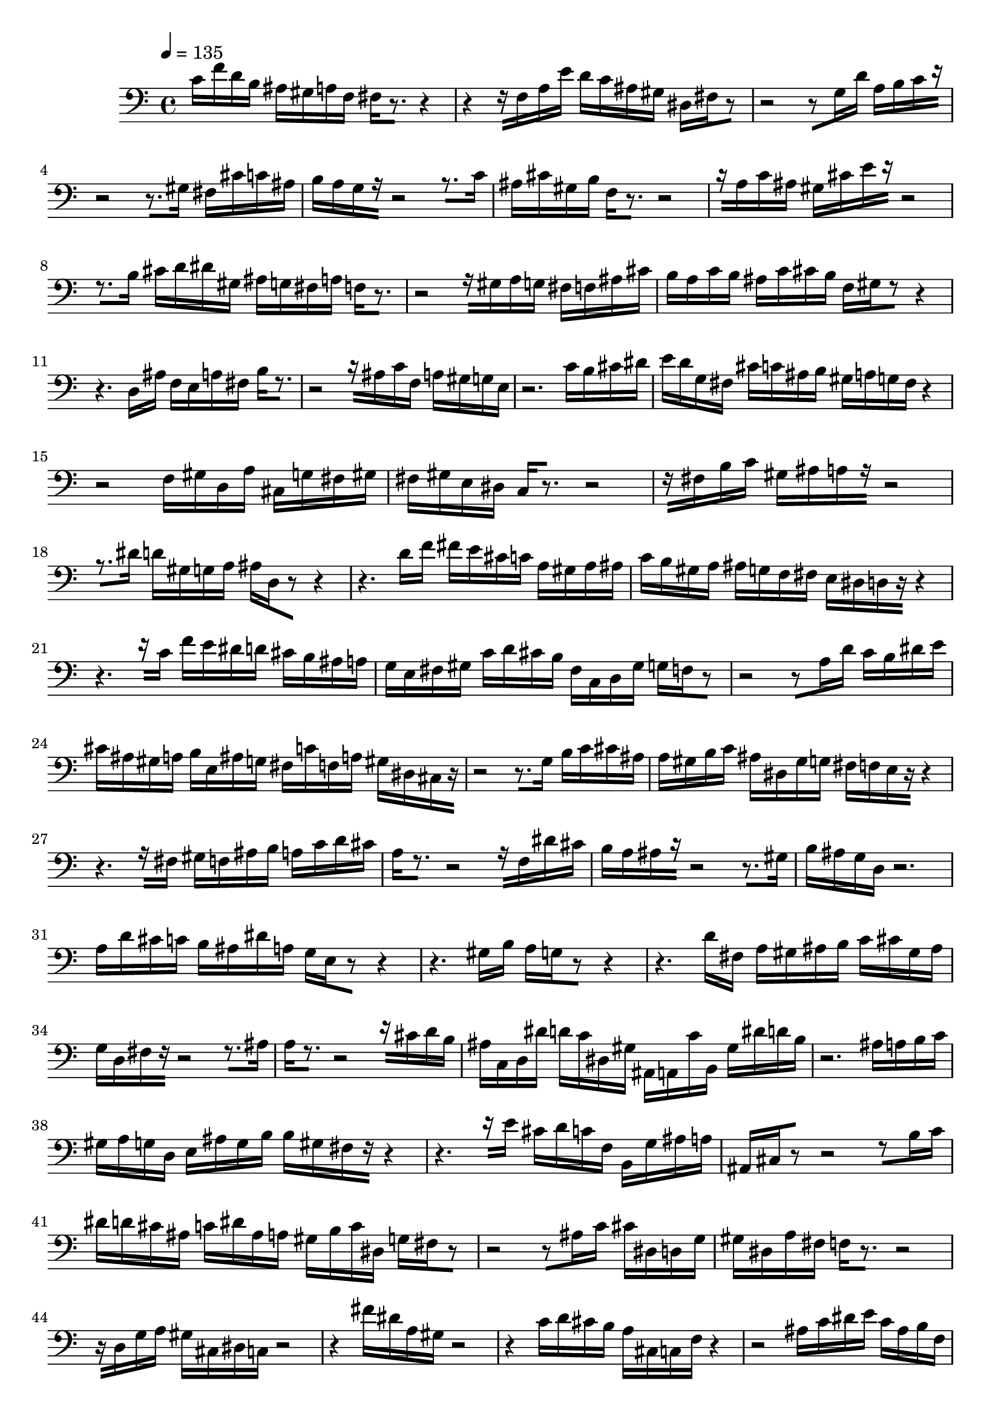 % [notes] external for Pure Data
% development-version July 14, 2014 
% by Jaime E. Oliver La Rosa
% la.rosa@nyu.edu
% @ the Waverly Labs in NYU MUSIC FAS
% Open this file with Lilypond
% more information is available at lilypond.org
% Released under the GNU General Public License.

inst_part = \relative c' 
{

\time 4/4

\tempo 4 = 135

\clef bass 
% ________________________________________bar 1 :
 c16[ f16 d16 b16]
	ais16[ gis16 a16 f16]
		fis16[ r8.~]
			r4~ |
% ________________________________________bar 2 :
r4~
	r16[ f16 a16 e'16]
		d16[ c16 ais16 gis16]
			dis16[ fis16 r8~] |
% ________________________________________bar 3 :
r2~
		r8[ g16 d'16]
			a16[ b16 c16 r16~] |
% ________________________________________bar 4 :
r2~
		r8.[ gis16]
			fis16[ cis'16 c16 ais16] |
% ________________________________________bar 5 :
b16[ a16 g16 r16~]
	r2~
			r8.[ c16] |
% ________________________________________bar 6 :
ais16[ cis16 gis16 b16]
	f16[ r8.~]
		r2~ |
% ________________________________________bar 7 :
r16[ a16 c16 ais16]
	gis16[ cis16 e16 r16~]
		r2~ |
% ________________________________________bar 8 :
r8.[ b16]
	cis16[ d16 dis16 gis,16]
		ais16[ g16 fis16 a16]
			f16[ r8.~] |
% ________________________________________bar 9 :
r2~
		r16[ gis16 a16 g16]
			fis16[ f16 ais16 cis16] |
% ________________________________________bar 10 :
b16[ a16 c16 b16]
	ais16[ c16 cis16 b16]
		f16[ gis16 r8~]
			r4~ |
% ________________________________________bar 11 :
r4.
	d16[ ais'16]
		f16[ e16 a16 fis16]
			b16[ r8.~] |
% ________________________________________bar 12 :
r2~
		r16[ ais16 c16 f,16]
			a16[ gis16 g16 e16] |
% ________________________________________bar 13 :
r2.
			c'16[ b16 cis16 dis16] |
% ________________________________________bar 14 :
e16[ d16 g,16 fis16]
	cis'16[ c16 ais16 b16]
		gis16[ a16 g16 fis16]
			r4~ |
% ________________________________________bar 15 :
r2
		f16[ gis16 d16 a'16]
			cis,16[ g'16 fis16 gis16] |
% ________________________________________bar 16 :
fis16[ gis16 e16 dis16]
	c16[ r8.~]
		r2~ |
% ________________________________________bar 17 :
r16[ fis16 b16 c16]
	gis16[ ais16 a16 r16~]
		r2~ |
% ________________________________________bar 18 :
r8.[ dis16]
	d16[ gis,16 g16 a16]
		ais16[ d,16 r8~]
			r4~ |
% ________________________________________bar 19 :
r4.
	d'16[ f16]
		fis16[ e16 cis16 c16]
			a16[ gis16 a16 ais16] |
% ________________________________________bar 20 :
c16[ b16 gis16 a16]
	ais16[ g16 f16 fis16]
		e16[ dis16 d16 r16~]
			r4~ |
% ________________________________________bar 21 :
r4.~
	r16[ c'16]
		f16[ e16 dis16 d16]
			cis16[ b16 ais16 a16] |
% ________________________________________bar 22 :
g16[ e16 fis16 gis16]
	c16[ d16 cis16 b16]
		fis16[ c16 d16 gis16]
			g16[ f16 r8~] |
% ________________________________________bar 23 :
r2~
		r8[ a16 d16]
			c16[ b16 dis16 e16] |
% ________________________________________bar 24 :
cis16[ ais16 gis16 a16]
	b16[ e,16 ais16 g16]
		fis16[ c'16 f,16 a16]
			gis16[ dis16 cis16 r16~] |
% ________________________________________bar 25 :
r2~
		r8.[ g'16]
			b16[ c16 cis16 ais16] |
% ________________________________________bar 26 :
a16[ gis16 b16 c16]
	ais16[ dis,16 gis16 g16]
		fis16[ f16 e16 r16~]
			r4~ |
% ________________________________________bar 27 :
r4.~
	r16[ fis16]
		gis16[ f16 ais16 b16]
			a16[ c16 d16 cis16] |
% ________________________________________bar 28 :
a16[ r8.~]
	r2~
			r16[ f16 dis'16 cis16] |
% ________________________________________bar 29 :
b16[ a16 ais16 r16~]
	r2~
			r8.[ gis16] |
% ________________________________________bar 30 :
b16[ ais16 g16 d16]
	r2. |
% ________________________________________bar 31 :
a'16[ d16 cis16 c16]
	b16[ ais16 dis16 a16]
		g16[ e16 r8~]
			r4~ |
% ________________________________________bar 32 :
r4.
	gis16[ b16]
		a16[ g16 r8~]
			r4~ |
% ________________________________________bar 33 :
r4.
	d'16[ fis,16]
		a16[ gis16 ais16 b16]
			c16[ cis16 gis16 ais16] |
% ________________________________________bar 34 :
g16[ d16 fis16 r16~]
	r2~
			r8.[ ais16] |
% ________________________________________bar 35 :
a16[ r8.~]
	r2~
			r16[ cis16 d16 b16] |
% ________________________________________bar 36 :
ais16[ c,16 d16 dis'16]
	d16[ c16 dis,16 gis16]
		ais,16[ a16 c'16 b,16]
			gis'16[ dis'16 d16 b16] |
% ________________________________________bar 37 :
r2.
			ais16[ a16 b16 c16] |
% ________________________________________bar 38 :
gis16[ a16 g16 d16]
	e16[ ais16 g16 b16]
		b16[ gis16 fis16 r16~]
			r4~ |
% ________________________________________bar 39 :
r4.~
	r16[ e'16]
		cis16[ d16 c16 f,16]
			b,16[ g'16 ais16 a16] |
% ________________________________________bar 40 :
ais,16[ cis16 r8~]
	r2~
			r8[ b'16 c16] |
% ________________________________________bar 41 :
dis16[ d16 cis16 ais16]
	c16[ dis16 ais16 a16]
		gis16[ b16 c16 dis,16]
			g16[ fis16 r8~] |
% ________________________________________bar 42 :
r2~
		r8[ ais16 c16]
			cis16[ dis,16 d16 g16] |
% ________________________________________bar 43 :
gis16[ dis16 a'16 fis16]
	f16[ r8.~]
		r2~ |
% ________________________________________bar 44 :
r16[ d16 g16 a16]
	gis16[ cis,16 dis16 c16]
		r2~ |
% ________________________________________bar 45 :
r4
	fis'16[ dis16 a16 gis16]
		r2~ |
% ________________________________________bar 46 :
r4
	c16[ d16 cis16 b16]
		a16[ cis,16 c16 f16]
			r4~ |
% ________________________________________bar 47 :
r2
		ais16[ c16 dis16 e16]
			c16[ ais16 b16 f16] |
% ________________________________________bar 48 :
a16[ gis16 g16 cis,16]
	b'16[ d,16 cis'16 c16]
		c,16[ ais'16 e'16 a,16]
			a,16[ cis'16 gis16 r16~] |
% ________________________________________bar 49 :
r2~
		r8.[ b16]
			d16[ cis16 e,16 c'16] |
% ________________________________________bar 50 :
dis16[ ais16 a16 gis16]
	g16[ b16 ais16 fis16]
		r2~ |
% ________________________________________bar 51 :
r4
	gis16[ ais16 b16 a16]
		f16[ fis16 g16 a16]
			gis16[ f16 fis16 r16~] |
% ________________________________________bar 52 :
r2~
		r8.[ ais16]
			f'16[ e16 d16 gis,16] |
% ________________________________________bar 53 :
b16[ g16 dis16 a'16]
	c16[ f,16 fis16 gis16]
		a16[ r8.~]
			r4~ |
% ________________________________________bar 54 :
r4~
	r16[ d,16 cis16 dis16]
		cis'16[ b16 c16 ais16]
			a16[ fis16 e16 f16] |
% ________________________________________bar 55 :
dis16[ ais'16 a16 g16]
	b16[ gis16 d16 dis16]
		a'16[ g16 gis16 fis16]
			r4~ |
% ________________________________________bar 56 :
r2
		ais16[ d16 cis16 b16]
			e,16[ gis16 d16 g16] |
% ________________________________________bar 57 :
c,16[ cis16 r8~]
	r2~
			r8[ a'16 ais16] |
% ________________________________________bar 58 :
b16[ c16 d16 cis16]
	a16[ gis16 ais16 g16]
		b16[ c16 a16 c16]
			cis16[ b16 f16 e16] |
% ________________________________________bar 59 :
r2.
			a16[ b16 d16 c16] |
% ________________________________________bar 60 :
gis16[ g16 e16 cis16]
	fis16[ dis16 ais16 r16~]
		r2~ |
% ________________________________________bar 61 :
r8.[ gis'16]
	ais16[ r8.~]
		r2~ |
% ________________________________________bar 62 :
r16[ g16 fis16 gis16]
	f16
}

\score {
	\new Staff {
		\new Voice {
			\inst_part
		}
	}
	\layout {
		\mergeDifferentlyHeadedOn
		\mergeDifferentlyDottedOn
		\set Staff.pedalSustainStyle = #'mixed
		#(set-default-paper-size "a4")
	}
	\midi { }
}

\version "2.18.2"
% notes Pd External version testing 
